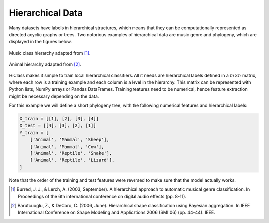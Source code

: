 Hierarchical Data
=================

Many datasets have labels in hierarchical structures, which means that they can be computationally represented as directed acyclic graphs or trees. Two notorious examples of hierarchical data are music genre and phylogeny, which are displayed in the figures below.

.. figure:: music_genre.svg
   :align: center

   Music class hierarchy adapted from [1]_.

.. figure:: phylogeny.svg
   :align: center

   Animal hierarchy adapted from [2]_.

HiClass makes it simple to train local hierarchical classifiers. All it needs are hierarchical labels defined in a :math:`m \times n` matrix, where each row is a training example and each column is a level in the hierarchy. This matrix can be represented with Python lists, NumPy arrays or Pandas DataFrames. Training features need to be numerical, hence feature extraction might be necessary depending on the data.

For this example we will define a short phylogeny tree, with the following numerical features and hierarchical labels:

.. code-block:: python

    X_train = [[1], [2], [3], [4]]
    X_test = [[4], [3], [2], [1]]
    Y_train = [
        ['Animal', 'Mammal', 'Sheep'],
        ['Animal', 'Mammal', 'Cow'],
        ['Animal', 'Reptile', 'Snake'],
        ['Animal', 'Reptile', 'Lizard'],
    ]

Note that the order of the training and test features were reversed to make sure that the model actually works.

.. [1] Burred, J. J., & Lerch, A. (2003, September). A hierarchical approach to automatic musical genre classification. In Proceedings of the 6th international conference on digital audio effects (pp. 8-11).

.. [2] Barutcuoglu, Z., & DeCoro, C. (2006, June). Hierarchical shape classification using Bayesian aggregation. In IEEE International Conference on Shape Modeling and Applications 2006 (SMI'06) (pp. 44-44). IEEE.
